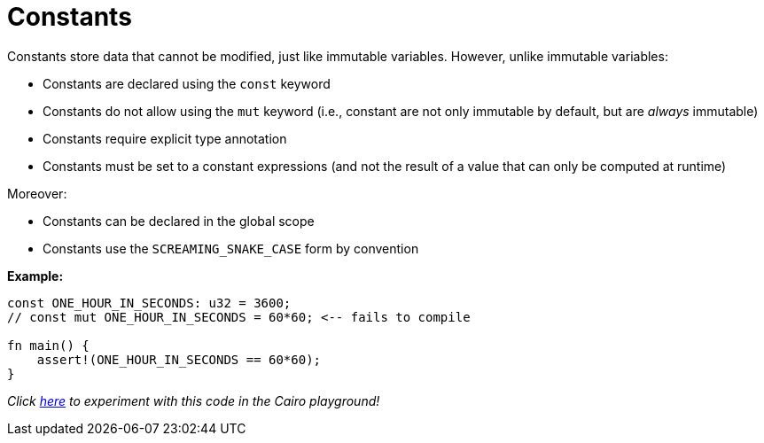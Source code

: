 = Constants

Constants store data that cannot be modified, just like immutable variables. However, unlike immutable variables:

* Constants are declared using the `const` keyword
* Constants do not allow using the `mut` keyword (i.e., constant are not only immutable by default, but are _always_ immutable)
* Constants require explicit type annotation
* Constants must be set to a constant expressions (and not the result of a value that can only be computed at runtime)

Moreover:

* Constants can be declared in the global scope
* Constants use the `SCREAMING_SNAKE_CASE` form by convention

*Example:*

[source,cairo]
----
const ONE_HOUR_IN_SECONDS: u32 = 3600;
// const mut ONE_HOUR_IN_SECONDS = 60*60; <-- fails to compile

fn main() {
    assert!(ONE_HOUR_IN_SECONDS == 60*60);
}
----

_Click https://cairovm.codes/?codeType=Cairo&debugMode=Debug%20Sierra&code=EQYw9gdgzgLgBAeQHIFED6AJBBVASmgSSTQGUUBhZAERIC44BXAZgCY4BeOJgNgAZeA3AB0IAelFxw0eAFsG8ZOix5CxMpSQ0OcPgCo+AuAB4AtCbgAzAIYBLADZwYYSWBkAHewFMRIixDgythAAFACUcADeInAxcFZQUJ4ATjAAhMGKmDj4RKQU1CQcnHp8ocIQAL7AQA[here^] to experiment with this code in the Cairo playground!_